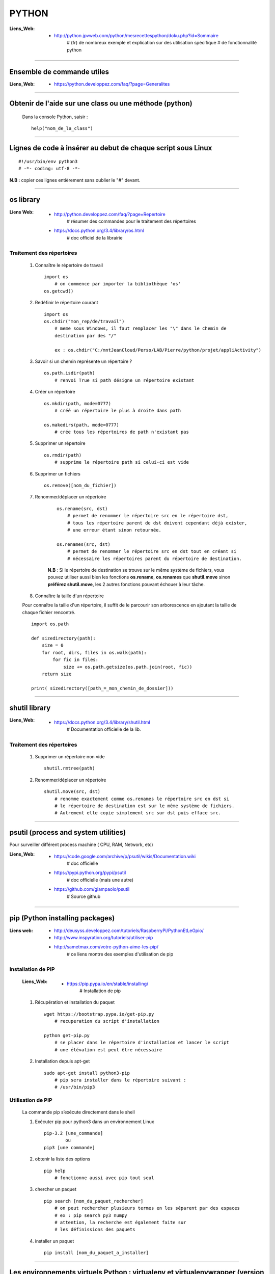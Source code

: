 ======
PYTHON
======

:Liens_Web:
            * http://python.jpvweb.com/python/mesrecettespython/doku.php?id=Sommaire
                # (fr) de nombreux exemple et explication sur des utilisation spécifique
                # de fonctionnalité python
                
------------------------------------------------------------------------------------------

Ensemble de commande utiles
===========================

:Liens_Web:
            * https://python.developpez.com/faq/?page=Generalites

------------------------------------------------------------------------------------------

Obtenir de l'aide sur une class ou une méthode  (python)
========================================================

    Dans la console Python, saisir  : ::
    
            help("nom_de_la_class")

------------------------------------------------------------------------------------------

Lignes de code à insérer au debut de chaque script sous Linux
=============================================================

::

#!/usr/bin/env python3
# -*- coding: utf-8 -*-

**N.B :** copier ces lignes entièrement sans oublier le "#" devant.

------------------------------------------------------------------------------------------

os library
==========

:Liens Web:
            * http://python.developpez.com/faq/?page=Repertoire
                # résumer des commandes pour le traitement des répertoires
                
            * https://docs.python.org/3.4/library/os.html
                # doc officiel de la librairie
                
Traitement des répertoires
--------------------------

        #. Connaître le répertoire de travail ::
        
            import os
                # on commence par importer la bibliothèque 'os'
            os.getcwd()
                
        #. Redéfinir le répertoire courant ::
        
            import os
            os.chdir("mon_rep/de/travail")
                # meme sous Windows, il faut remplacer les "\" dans le chemin de
                destination par des "/"
                
                ex : os.chdir("C:/mntJeanCloud/Perso/LAB/Pierre/python/projet/appliActivity")
                
        #. Savoir si un chemin représente un répertoire ? ::
        
            os.path.isdir(path)
                # renvoi True si path désigne un répertoire existant
                
        #. Créer un répertoire ::
        
            os.mkdir(path, mode=0777)
                # créé un répertoire le plus à droite dans path
                
            os.makedirs(path, mode=0777)
                # crée tous les répertoires de path n'existant pas
                
        #. Supprimer un répertoire ::
        
            os.rmdir(path)
                # supprime le répertoire path si celui-ci est vide
                
        #. Supprimer un fichiers ::
        
            os.remove([nom_du_fichier])
                
                
        #. Renommer/déplacer un répertoire
        
            ::
        
                os.rename(src, dst)
                    # permet de renommer le répertoire src en le répertoire dst,
                    # tous les répertoire parent de dst doivent cependant déjà exister,
                    # une erreur étant sinon retournée.
                    
                os.renames(src, dst)
                    # permet de renommer le répertoire src en dst tout en créant si
                    # nécessaire les répertoires parent du répertoire de destination.
                
            **N.B** : Si le répertoire de destination se trouve sur le même système
            de fichiers, vous pouvez utiliser aussi bien les fonctions **os.rename**,
            **os.renames** que **shutil.move** sinon **préférez shutil.move**,
            les 2 autres fonctions pouvant échouer à leur tâche.
        
        #. Connaître la taille d'un répertoire
        
        Pour connaître la taille d'un répertoire, il suffit de le parcourir
        son arborescence en ajoutant la taille de chaque fichier rencontré. ::
        
            import os.path  
      
            def sizedirectory(path):  
                size = 0  
                for root, dirs, files in os.walk(path):  
                    for fic in files:  
                        size += os.path.getsize(os.path.join(root, fic)) 
                return size 
              
            print( sizedirectory([path_=_mon_chemin_de_dossier]))

------------------------------------------------------------------------------------------

shutil library
==============

:Liens_Web:
            * https://docs.python.org/3.4/library/shutil.html
                # Documentation officielle de la lib.
                
Traitement des répertoires
--------------------------

        #. Supprimer un répertoire non vide ::
        
            shutil.rmtree(path)
        
        #. Renommer/déplacer un répertoire ::
        
            shutil.move(src, dst)
                # renomme exactement comme os.renames le répertoire src en dst si
                # le répertoire de destination est sur le même système de fichiers.
                # Autrement elle copie simplement src sur dst puis efface src.


------------------------------------------------------------------------------------------

psutil (process and system utilities)
=====================================

Pour surveiller différent process machine ( CPU, RAM, Network, etc)

:Liens_Web:
            * https://code.google.com/archive/p/psutil/wikis/Documentation.wiki
                # doc officielle
                
            * https://pypi.python.org/pypi/psutil
                # doc officielle (mais une autre)
                
            * https://github.com/giampaolo/psutil
                # Source github

------------------------------------------------------------------------------------------
                
pip (Python installing packages)
================================

:Liens web:
            * http://deusyss.developpez.com/tutoriels/RaspberryPi/PythonEtLeGpio/
            * http://www.inspyration.org/tutoriels/utiliser-pip
            * http://sametmax.com/votre-python-aime-les-pip/
                # ce liens montre des exemples d'utilisation de pip

Installation de PIP
-------------------

    :Liens_Web:

            * https://pip.pypa.io/en/stable/installing/
                # Installation de pip

    #. Récupération et installation du paquet ::
    
        wget https://bootstrap.pypa.io/get-pip.py
            # recuperation du script d'installation
            
        python get-pip.py
            # se placer dans le répertoire d'installation et lancer le script
            # une élévation est peut être nécessaire
                    
    #. Installation depuis apt-get ::
    
        sudo apt-get install python3-pip
            # pip sera installer dans le répertoire suivant :
            # /usr/bin/pip3
                
                    
Utilisation de PIP
------------------

    La commande pip s’exécute directement dans le shell
    
    #. Exécuter pip pour python3 dans un environnement Linux ::
    
        pip-3.2 [une_commande]
                ou
        pip3 [une commande]
    
    #. obtenir la liste des options ::
    
        pip help
            # fonctionne aussi avec pip tout seul
                    
    #. chercher un paquet ::
    
        pip search [nom_du_paquet_rechercher]
            # on peut rechercher plusieurs termes en les séparent par des espaces
            # ex : pip search py3 numpy
            # attention, la recherche est également faite sur
            # les définissions des paquets
                    
    #. installer un paquet ::
    
        pip install [nom_du_paquet_a_installer]

------------------------------------------------------------------------------------------

Les environnements virtuels Python : virtualenv et virtualenvwrapper (version Linux)
====================================================================================

:Liens Web:
            * http://sametmax.com/les-environnement-virtuels-python-virtualenv-et-virtualenvwrapper/

installation des environnements virtuels
----------------------------------------

    #.  Installation de virtualenv et virtualenvwrapper
    
    N.B : il est préférable de les installer en sudo et non en root (su) ::
        
        sudo pip install virtualenv
        sudo pip install virtualenvwrapper

configuration des environnements virtuels
-----------------------------------------

    #. Créer un dossier pour les environnements virtuels
    
        * Se placer dans le répertoire de l'utilisateur (/home/pi)
        * Créer un dossier pour les environnements virtuels
        
    ::
                
            mkdir virtualenv
                
    #.   Editer le fichier .bashrc ::
    
            sudo nano .bashrc
                
    #.   renseigner le fichier .bashrc
    
        * Se placer à la fin du fichier et saisir : ::
            
            # virtualenvwrapper
            
            export WORKON_HOME=~/virtualenv
                # si le dossier n'a pas été créer au même endroit ou avec le même
                # nom, modifier la ligne précédente en conséquence
                
            mkdir -p $WORKON_HOME
            source  /usr/local/bin/virtualenvwrapper.sh
                # si virtualenvwrapper.sh n'est pas installer au même endroit,
                # adapter le chemin d'accès au fichier
                    
Utilisation environnements virtuels
-----------------------------------

    #. Création d'un nouvel environnements virtuel ::
        
        mkvirtualenv [nom_de_l_environnement] -p /usr/bin/python3.2
            # ex : mkvirtualenv env1 -P /usr/bin/python3.2
            
            # un dossier du nom de votre environnement virtuel est alors créer
            # dans le dossier virtualenv créer en section 2.1
            
            # l'option "-p usr/bin/python3.2" permet de configurer environnements
            # virtuel pour python3. par défaut sur Rpi, c'est python2 qui est 
            # utilisé
                
    #. Activation / désactivation de l’environnent
        Pour être utilisé, un environnement doit être activé : ::
                    
            workon [nom_de_l_environnement]
                    # ex : workon env1
                    
        A la fin de son utilisation, ou pour passer sur un autre environnement, il faut
        le désactiver : ::
        
            deactivate
                # c'est tout !
                # Attention, ce n'est pas deSactivate,
                # mais bien deactivate sans "S"
                
    #. supprimer un environnement ::
    
        rmvirtualenv [nom_de_l_environnement]
            # ex : rmvirtualenv env1
            # le dossier de l’environnement sera également supprimer

------------------------------------------------------------------------------------------

Un shell Python qui fait de l'auto complétion
=============================================

    * ipython
    * ipython3 (pour python3)

------------------------------------------------------------------------------------------

convertir un string en bytes
============================
::
 
    b = bytes(mystring, 'utf-8')
                    
------------------------------------------------------------------------------------------
                    
Connaître l'adresse mémoire d'un objet
======================================
::

    a = 'a'
    id(a)
        # on récupère l'adresse au format décimal
    >>> 45748752
    
    hex( id(a) )
        # récupère l'adresse et on la convertit directement au format hexadécimal
        
    >>> '0x2ba1210'
                    
------------------------------------------------------------------------------------------

Affectation, copy et deepcopy
=============================

    #. Affectation :
        L'affectation ne créer pas un nouvel objet. Elle se contente de pointer sur la
        même adresse en mémoire ::
        
            a = 1
            b = a
            
            a = b = 1
            # a et b ont la même adresse
            >>> hex( id(a) )
            '0x5ec5e370'
            >>> hex( id(b) )
            '0x5ec5e370'
            
    #. copy
        La commande "copy" permet de créer un nouvel objet qui pointe sur l'adresse du premier objet 
        tant que la valeur du second n'a pas été modifier ::
        
            >>> import copy
            >>> a = 1
            >>> b = copy.copy( a )
            >>> hex( id(a) )
            '0x5ec5e370'
            >>> hex( id(b) )
            '0x5ec5e370'
            >>> a
            1
            >>> b
            1
            >>> b = 2
            >>> a
            1
            >>> b
            2
            >>> hex( id(a) )
            '0x5ec5e370'
            >>> hex( id(b) )
            '0x5ec5e380'
            
        Attention la copy d'une liste crée un nouvel objet mais les adresse des données
        pointée par la liste reste les mêmes, donc la modification d'une valeur dans
        la liste B modifiera aussi la valeur de la liste A ::
        
            >>> a = [1, 2, 3]
            >>> b = copy.copy(a)
            >>> a
            [1, 2, 3]
            >>> b
            [1, 2, 3]
            >>> hex( id(a) )
            '0x593d78'
            >>> hex( id(b) )
            '0x2f81300'
            >>> hex( id(a[0]))
            '0x5ec5e370'
            >>> hex( id(b[0]))
            '0x5ec5e370'
            
        On parle de shallow copy
            
    #. deepcopy
        Le deepcopy permet de faire une copie "en profondeur", c'est à dire une copie
        complète y compris le contenu des données itérables ::
        
            >>> a
            [1, 2, 3]
            >>> b = copy.deepcopy(a)
            >>> b
            [1, 2, 3]
            >>> hex( id(a) )
            '0x593d78'
            >>> hex( id(b) )
            '0x593800'
        

------------------------------------------------------------------------------------------

faire un exécutable à partir d'un script
========================================

:les softs:
           * py2exe
           * cx_Freeze

La procédure d'utilisation :

:Liens WEB:
            * http://python.developpez.com/faq/?page=Py2exe     
                # tuto pour py2exe
                                                
            * https://www.youtube.com/watch?v=k3VoLjGA6jI
                # video EN sur py2exe
                                                
            * https://pypi.python.org/pypi/py2exe/0.9.2.0/
                # py2exe (soft + install)
                    
            * https://pypi.python.org/pypi?:action=display&name=cx_Freeze&version=4.3.4
                # cx_Freeze (soft)
                
            * http://python.jpvweb.com/python/mesrecettespython/doku.php?id=cx_freeze
                # cookBook CX_Freeze (fr)
    
------------------------------------------------------------------------------------------

web framework
=============

Bottle
------

:Liens Web:
            * http://bottlepy.org/docs/dev/index.html
                # Doc officielle
                
Bottle is a fast, simple and lightweight WSGI micro web-framework for Python.


Flask
-----

:Liens Web:
            * http://blog.miguelgrinberg.com/post/the-flask-mega-tutorial-now-with-python-3-support
                # tuto complet (en)
            * https://phollow.fr/2012/08/demarrer-la-creation-site-python-flask/
                # un exemple
            * http://flask.pocoo.org/docs/0.11/
                # Doc officielle
            * http://flask.pocoo.org/docs/0.11/quickstart/
                # le QuickStart de la doc officielle
            * http://flask.pocoo.org/docs/0.11/tutorial/#tutorial
                # tuto de la doc officeille
            
Flask is a micro webdevelopment framework for Python.

------------------------------------------------------------------------------------------

Les décorateurs
===============

:Liens Web:
            * http://gillesfabio.com/blog/2010/12/16/python-et-les-decorateurs/
                # Exemple + explications en fr
            * http://sametmax.com/comprendre-les-decorateurs-python-pas-a-pas-partie-1/
            * http://sametmax.com/comprendre-les-decorateur-python-pas-a-pas-partie-2/
                # une explication plus pousser, partie 1 et 2 (Sam & Max)
            * http://python.jpvweb.com/python/mesrecettespython/doku.php?id=decorateurs_modeles
                # (fr) plus facile à comprendre que Sam & Max
                
            exemple d'utilisation : ::
            
                >>> def decorateur(fonct) :
                ...     """ fonction décorateur permettant de donnée le temps d’exécution d'une fonction """
                ...     @functools.wraps( fonct )
                ...     def appelFonc( *args, **kwargs ) :
                ...             t = time.time()
                ...             tache = fonct( *args, **kwargs )
                ...             print(f"temps d’exécution : {time.time()-t}")
                ...             return tache
                ...     return appelFonc
                ...
                >>>
                >>> @decorateur
                ... def f(a, b, c) :
                ...     """ affiche le contenue et le type des variables passées en argument """
                ...     print( f"{a} - {type(a)}")
                ...     print( f"{b} - {type(b)}")
                ...     print( f"{c} - {type(c)}")
                ...
                >>> f('a', 1, c=f)
                a - <class 'str'>
                1 - <class 'int'>
                <function f at 0x000001F6E7792268> - <class 'function'>
                temps d'execution : 0.00653386116027832
                
------------------------------------------------------------------------------------------

Tester un type attendu
======================

    #. Pour Test si une variable ou une instance et bien du type attendu : ::
        
        isinstance( [variable_a_traiter], [type_attendu] )
        
        ex :
        
        >>> a = [1, 2, 3]
        >>> isinstance( a, list )
        True
            
------------------------------------------------------------------------------------------

Packing et UnPacking (utilisation de : '\*args' et '\*\*kwargs')
================================================================

:Liens Web:
            * http://deusyss.developpez.com/tutoriels/Python/args_kwargs/
                # complet en fr
            * http://sametmax.com/operateur-splat-ou-etoile-en-python/
                
**N.B :** on parle de l'opérateur **'splat'** lorsque l'on parle de l’astérisque **'*'**
                
    #. '\*args'
    
        **'\*args'** permet de passer, à une fonctions, des arguments en nombres et de
        types inconnue puis converti l'ensemble en tuple. Dans le prototype d'une
        fonction, cet argument est utilisé comme "positional argument".
        ex : ::
        
            >>> def f(*args) :
            ...     print( args )
            ...     for i in range( len(args) ) :
            ...             print( "{} - {}".format(args[i], type(args[i])))
            ...
            >>> f(1, 'a', True)
            (1, 'a', True)
            1 - <class 'int'>
            a - <class 'str'>
            True - <class 'bool'>
            
    #. "\*\*kwargs"
    
        **'\*\*kwargs'** permet de passer, à une fonctions, des arguments en nombres et de
        types inconnue puis converti l'ensemble en dictionnaire. Dans le prototype d'une
        fonction, cet argument est utilisé pour les argument par défaut.
        ex : ::
        
            >>> def fd(**kwargs) :
            ...     print( kwargs )
            ...
            >>> fd(a=1, b=2, c=3)
            {'c': 3, 'a': 1, 'b': 2}
            
**N.B :** Les termes **"args"** et **"kwargs"** sont des conventions et peuvent être
remplacés par un nom plus parlant mais se n'est pas conseillé.

------------------------------------------------------------------------------------------

Passer des paramètres à un programme avec argparse
==================================================

:Liens Web:
    https://openclassrooms.com/courses/apprenez-a-programmer-en-python/un-peu-de-programmation-systeme
        # une bonne introductions sur la gestion des flux entrant et sortant ainsi que
          sur argparse
          
    https://docs.python.org/3.4/library/argparse.html
        # La doc officielle
        
    https://docs.python.org/3.4/howto/argparse.html
        # Un tuto tire de la doc officielle
        
    http://www.developpez.net/forums/d1477855/autres-langages/python-zope/general-python/marche-argparse/
        # Voir le post de 'tyrtamos' du 27/10/2014 à 16h40
        
    #. Obtenir de l'aide sur les options de notre code
    
        Même si on ne met pas l'option '-h' ou "- -help", cette options est implémentée par
        défaut dès lors que l'on crée un parser avec argparse. Cette options vas lister et
        détailler nos propre options : ::
        
            python code.py --help
            usage: code.py [-h]

            optional arguments:
              -h, --help  show this help message and exit
              
    #. Éléments de bases ::
    
        import argparse 

        parser = argparse.ArgumentParser()
            # Création de l'instance

        args = parser.parse_args()
            # Récupérer les arguments
        
    #. ajouter des arguments a parser ::
    
        parser.add_argument([listes_des_options_separees_par_des_virgules])

    #. positional arguments
    
       Les 'positional arguments' sont des arguments obligatoires lors de l'appel 
       du script. ils sont déclaré entre guillemets (ou simples cotes) et sans tiret. 
       Ils n'ont pas non plus un appel long et un appel court.
       
        ex : ::
       
            parser.add_argument("x", type=int, help="le nombre à mettre au carré")
            
    #. optional arguments
    
        Les 'optional arguments' sont des argument facultatifs. Ils sont déclare entre 
        guillemets (ou simples cotes) avec tiret. Les appels court sont composes 
        d'un tiret et d'une lettre. Les appels long sont composes d'un double tiret et
        d'un nom significatif. Les 2 appels peuvent être soit déclare ensemble ou déclarer
        seuls (l'un ou l'autre)
        
        **N.B :** même si il n'y a pas de d'argument optionnel de déclaré, il y en a 
              toujours au moins un puisque le help (-h ou --help) est ajouter
              automatiquement.
              
        ex : ::
        
            parser.add_argument("-v", "--verbose", action="store_true", help="augmente la verbosité")
            
    #. l'exemple tire du help( "argparse" ) ::
    
        The following is a simple usage example that sums integers from the
        command-line and writes the result to a file::

            parser = argparse.ArgumentParser(
                description='sum the integers at the command line')
            parser.add_argument(
                'integers', metavar='int', nargs='+', type=int,
                help='an integer to be summed')
            parser.add_argument(
                '--log', default=sys.stdout, type=argparse.FileType('w'),
                help='the file where the sum should be written')
            args = parser.parse_args()
            args.log.write('%s' % sum(args.integers))
            args.log.close()

------------------------------------------------------------------------------------------
        
Connaître le nombre de CPU d'un système
=======================================

::

    os.cpu_count()
    
------------------------------------------------------------------------------------------
    
logging Library
===============

:Liens Web:
            * https://www.digitalocean.com/community/tutorials/how-to-use-logging-in-python-3
                # une intro en douceur
            
            * http://sametmax.com/ecrire-des-logs-en-python/
                # Une explication et une démonstration un peu fouillis
            
            * https://docs.python.org/3.6/library/logging.html
                # La doc officielle
                
            * https://docs.python.org/3.6/howto/logging-cookbook.html#logging-cookbook
                # Le cookbook (indigest)
                
            * https://docs.python.org/3.6/howto/logging.html#useful-handlers
                # Basic Logging Tutorial
                
:Description:
            Cette Lib permet de faire du log sur des éléments.
            
    Cette Lib doit être intégrée dans le code (pas de décorateur et pas de "débraillasse").
    Les niveaux d'alertes son à définir soit même. Ils correspondent à un entier allant de
    10 à 50 par palier de 10.
    
:Définition_des_niveaux_d'alerte:

    +----------+---------+--------------------+------------------------------------------+
    | Level    | Numeric | Function           | Used to                                  |
    |          | Value   |                    |                                          |
    +==========+=========+====================+==========================================+
    | Critical |  50     | logging.critical() | Show a serious error, the program may be |
    |          |         |                    | unable to continue running               |
    +----------+---------+--------------------+------------------------------------------+
    | Error    |  40     | logging.error()    | Show a more serious problem              |
    |          |         |                    |                                          |
    +----------+---------+--------------------+------------------------------------------+
    | Warning  |  30     | logging.warning()  | Indicate something unexpected happened,  |
    |          |         |                    | or could happen                          |
    +----------+---------+--------------------+------------------------------------------+
    | Info     |  20     | logging.info()     | Confirm that things are working          |    
    |          |         |                    | as expected                              |
    +----------+---------+--------------------+------------------------------------------+
    | Debug    |  10     | logging.debug()    | Diagnose problems,                       |
    |          |         |                    | show detailed information                |    
    +----------+---------+--------------------+------------------------------------------+
            
:Snipet:
    
    Ce Snipet vient de Sam&Max

    ::
    
        #!/usr/bin/env python
        # -*- coding: utf-8 -*-
         
        import logging
         
        from logging.handlers import RotatingFileHandler
         
        logger = logging.getLogger()
            # création de l'objet logger qui va nous servir à écrire dans les logs
            
        logger.setLevel(logging.DEBUG)
            # on met le niveau du logger à DEBUG, comme ça il écrit tout
        
        formatter = logging.Formatter('%(asctime)s :: %(levelname)s :: %(funcName)s :: %(lineno)d :: %(message)s')
            # création d'un formateur qui va ajouter le temps, le niveau
            # de chaque message quand on écrira un message dans le log
            #
            # Les diférents attribue utilisablent avec le formateur :
            # https://docs.python.org/3.6/library/logging.html#logrecord-attributes
        
        file_handler = RotatingFileHandler('activity.log', 'a', 1000000, 1)
            # création d'un handler qui va rediriger une écriture du log vers
            # un fichier en mode 'append', avec 1 backup et une taille max de 1Mo
        
        file_handler.setLevel(logging.DEBUG)
        file_handler.setFormatter(formatter)
        logger.addHandler(file_handler)
            # on lui met le niveau sur DEBUG, on lui dit qu'il doit utiliser le formateur
            # créé précédement et on ajoute ce handler au logger
         
        stream_handler = logging.StreamHandler()
        stream_handler.setLevel(logging.DEBUG)
        logger.addHandler(stream_handler)
            # création d'un second handler qui va rediriger chaque écriture de log
            # sur la console
         
        logger.info('Hello')
        logger.warning('Testing %s', 'foo')
            # Après 3 heures, on peut enfin logguer
            # Il est temps de spammer votre code avec des logs partout
            
------------------------------------------------------------------------------------------

Utilisation de l'underscore (_)
===============================

:Liens Web:
            * http://sametmax.com/a-propos-des-attributs-prefixes-de-deux-underscores/

Publique, Protégé et Privé
--------------------------

Bien qu'il n'y ai pas de notion "protégé" ou "privé" en python il y a des conventions qui
permettent d'introduire ces notions dans les interpréteurs

    #. Publique
    
        C'est l'affectation classique.  Cette affectation sera visible dans l'API (dir()
        help()) ::
        
            maVariablePublique = 1
            
    #. Protégé
    
        On préfixe notre objet (attribut ou méthode) avec un simple underscore (_). L'objet
        n’apparaîtra pas dans l'API mais sera utilisable de l'extérieur si on l'appel
        spécifiquement ::
        
            _maVaribleProtegee = 2
            
    #. Privé
    
        On préfix notre objet avec un double underscore (__). Il n’apparaîtra pas dans
        l'API et renverra un "AttributError" si on l'appel spécifiquement ::
        
            __maVariablePrivee = 3
            
Exemple d'utilisation : ::

    >>> class C(object) :
    ...     pub     = 1
    ...     _prot   = 2
    ...     __priv  = 3
    ...     def getProt(self) :
    ...             return self._prot
    ...     def getPriv(self) :
    ...             return self.__priv
    ...
    >>> test = C()
    >>> help(test)
    Help on C in module __main__ object:

    class C(builtins.object)
     |  Methods defined here:
     |
     |  getPriv(self)
     |
     |  getProt(self)
     |
     |  ----------------------------------------------------------------------
     |  Data descriptors defined here:
     |
     |  __dict__
     |      dictionary for instance variables (if defined)
     |
     |  __weakref__
     |      list of weak references to the object (if defined)
     |
     |  ----------------------------------------------------------------------
     |  Data and other attributes defined here:
     |
     |  pub = 1

    >>> test._prot
    2
    >>> test.__priv
    Traceback (most recent call last):
      File "<stdin>", line 1, in <module>
    AttributeError: 'C' object has no attribute '__priv'
    >>> test.getPriv()
    3
    
------------------------------------------------------------------------------------------

Connaître l'os de travail
=========================

::

    ex Win :
    >>> import os
    >>> os.name
    'nt'
    
    ex Mac / Linux :
    >>> import os
    >>> os.name
    'posix'
    
------------------------------------------------------------------------------------------

URLtheque
=========

Ici se trouvent un ensemble de liens intéressant dont le sujet ne nécessitent pas
d'explications supplémentaires.

:Les context managers et le mot clé 'with' en Python:
            * http://sametmax.com/les-context-managers-et-le-mot-cle-with-en-python/
                # Article de présentation et d'utilisation sur les context managers
                
:matplotlib:
            * http://www.science-emergence.com/Articles/Tutoriel-Matplotlib/
                # petite introduction (fr)
                
            * http://matplotlib.org/index.html
                # le site officiel
                
            * https://matplotlib.org/users/tutorials.html
                # tuto du site officiel

:hashlib Library:
            * http://sametmax.com/md5-en-bash-php-python-et-javascript/
                # un petit exemple vite fait
                
            * https://docs.python.org/3.4/library/hashlib.html
                # la doc de la lib
                
:créer un setup.py (installable avec pip) et mettre sa bibliothèque en ligne sur pypi:
            * http://sametmax.com/creer-un-setup-py-et-mettre-sa-bibliotheque-python-en-ligne-sur-pypi/
                # Un cook book (fr)

:Fichiers de configuration (.ini):
            * http://stackoverflow.com/questions/8884188/how-to-read-and-write-ini-file-with-python
               # exemple utile pour comprendre le fonctionnement                                              
            * http://www.marclebrun.be/wiki/doku.php?id=python:fichier_de_configuration_configparser
               # Exemple en français (python2)
            * http://www.developpez.net/forums/blogs/208887-tyrtamos/b23/simplifier-gestion-fichiers-ini-python/
               # Autre exemple (pytohn3) en français
            * https://docs.python.org/3.4/library/configparser.html
               # Doc officiel (EN)



